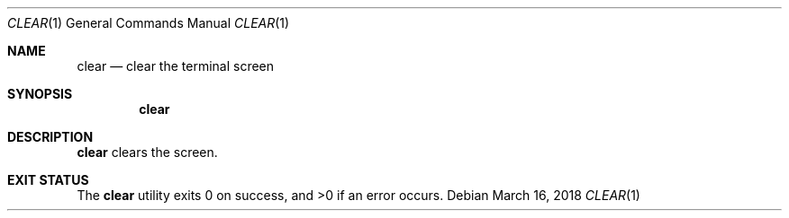 .Dd March 16, 2018
.Dt CLEAR 1
.Os
.Sh NAME
.Nm clear
.Nd clear the terminal screen
.Sh SYNOPSIS
.Nm
.Sh DESCRIPTION
.Nm
clears the screen.
.Sh EXIT STATUS
.Ex -std

